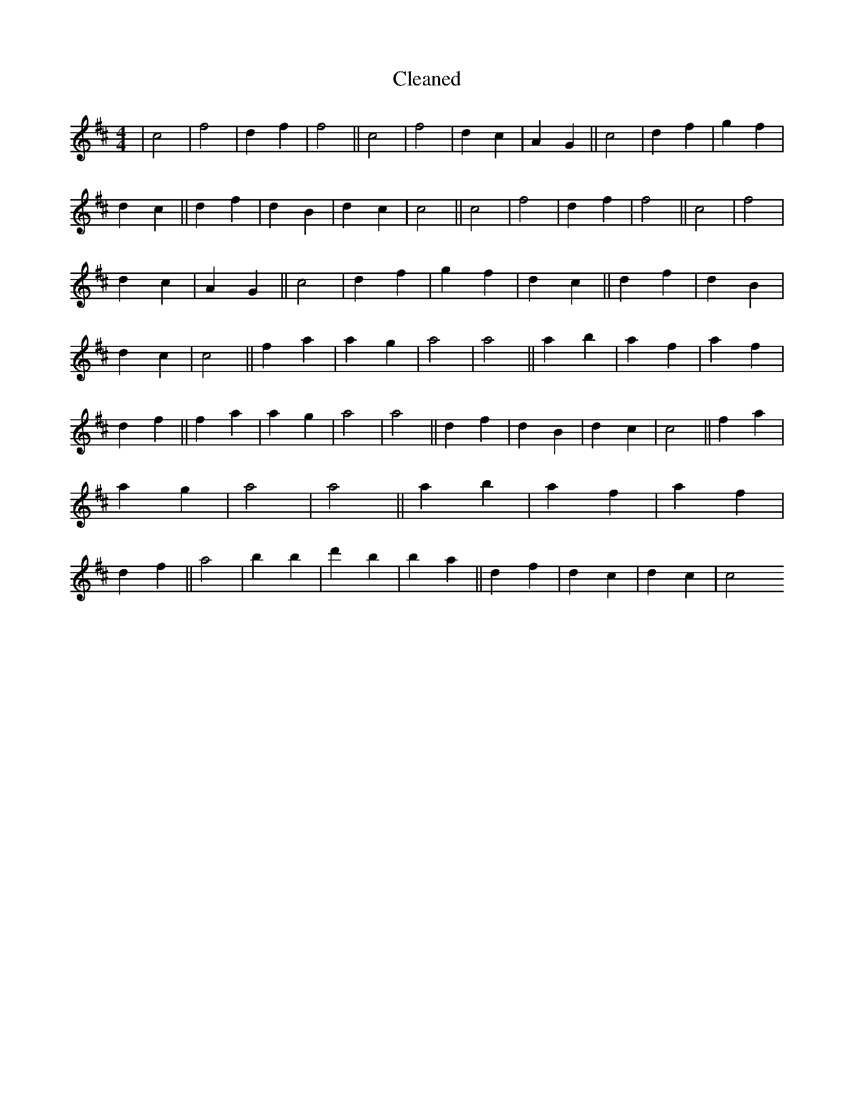 X:245
T: Cleaned
M:4/4
K: DMaj
|c4|f4|d2f2|f4||c4|f4|d2c2|A2G2||c4|d2f2|g2f2|d2c2||d2f2|d2B2|d2c2|c4||c4|f4|d2f2|f4||c4|f4|d2c2|A2G2||c4|d2f2|g2f2|d2c2||d2f2|d2B2|d2c2|c4||f2a2|a2g2|a4|a4||a2b2|a2f2|a2f2|d2f2||f2a2|a2g2|a4|a4||d2f2|d2B2|d2c2|c4||f2a2|a2g2|a4|a4||a2b2|a2f2|a2f2|d2f2||a4|b2B'2|d'2B'2|b2a2||d2f2|d2c2|d2c2|c4